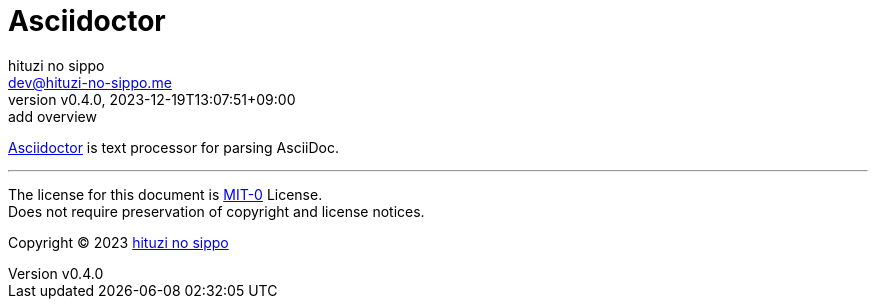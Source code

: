 = Asciidoctor
:author: hituzi no sippo
:email: dev@hituzi-no-sippo.me
:revnumber: v0.4.0
:revdate: 2023-12-19T13:07:51+09:00
:revremark: add overview
:copyright: Copyright (C) 2023 {author}

// tag::body[]

// tag::main[]

:asciidoctor_domain: asciidoctor.org
:asciidoctor_link: https://{asciidoctor_domain}[Asciidoctor^]
{asciidoctor_link} is text processor for parsing AsciiDoc.

// end::main[]

// end::body[]

'''

The license for this document is link:https://choosealicense.com/licenses/mit-0/[
MIT-0^] License. +
Does not require preservation of copyright and license notices.

:author_link: link:https://github.com/hituzi-no-sippo[{author}^]
Copyright (C) 2023 {author_link}
